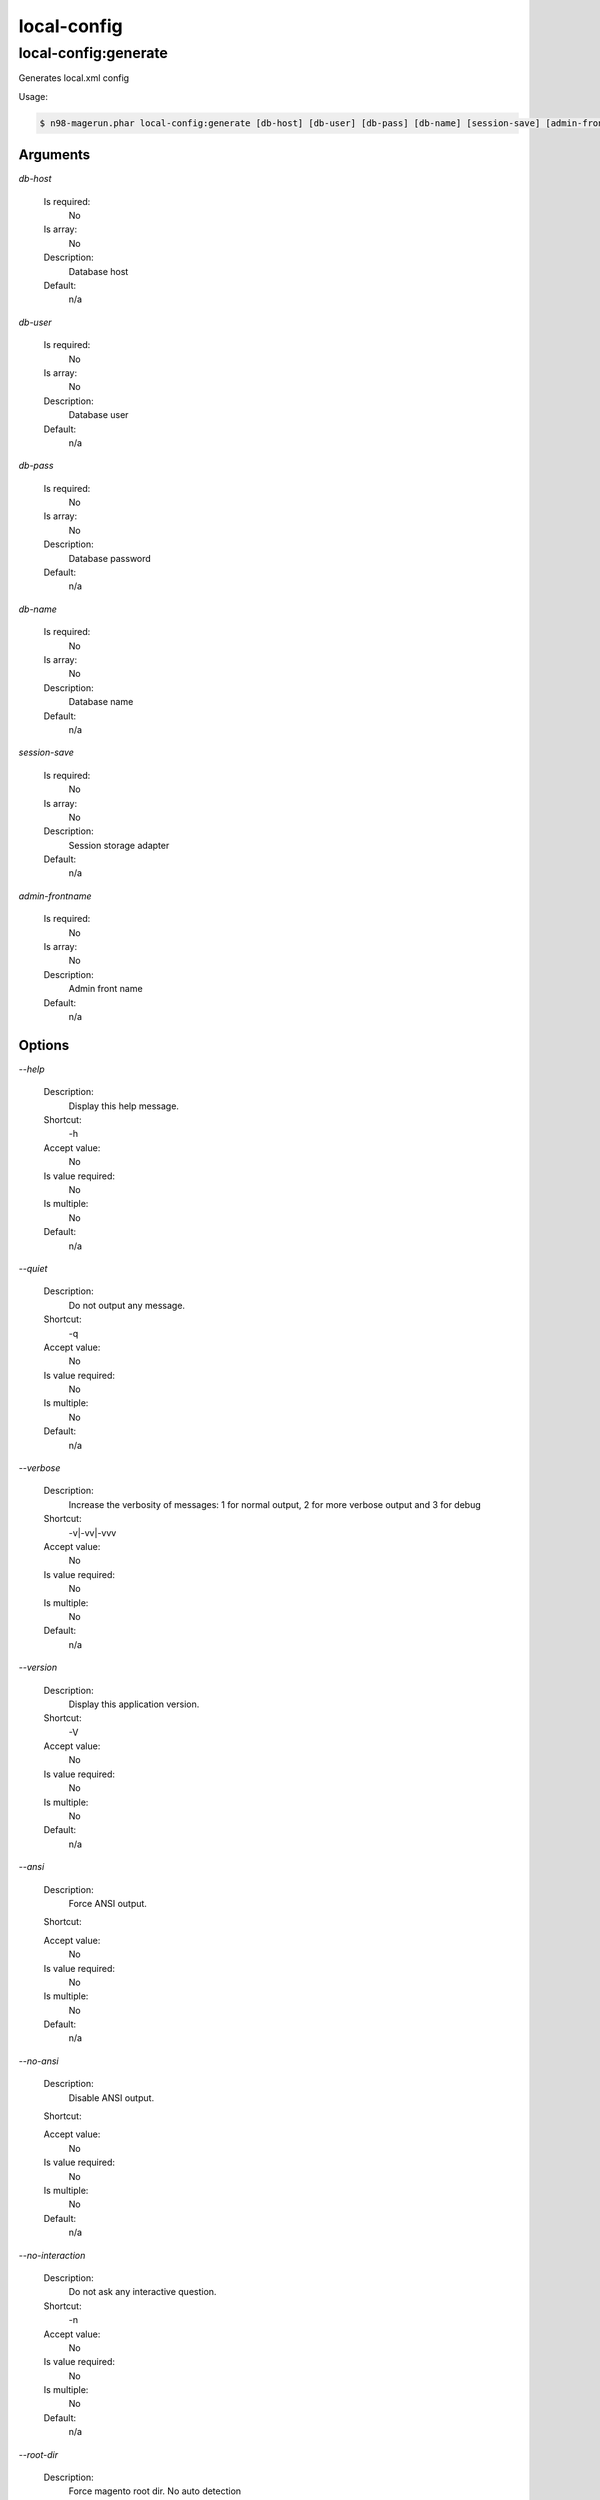 
local-config
############

local-config:generate
*********************


Generates local.xml config



Usage:

.. code-block:: sh

   $ n98-magerun.phar local-config:generate [db-host] [db-user] [db-pass] [db-name] [session-save] [admin-frontname]

Arguments
=========

`db-host`

  Is required:
     No

  Is array:
     No

  Description:
     Database host

  Default:
    n/a

`db-user`

  Is required:
     No

  Is array:
     No

  Description:
     Database user

  Default:
    n/a

`db-pass`

  Is required:
     No

  Is array:
     No

  Description:
     Database password

  Default:
    n/a

`db-name`

  Is required:
     No

  Is array:
     No

  Description:
     Database name

  Default:
    n/a

`session-save`

  Is required:
     No

  Is array:
     No

  Description:
     Session storage adapter

  Default:
    n/a

`admin-frontname`

  Is required:
     No

  Is array:
     No

  Description:
     Admin front name

  Default:
    n/a



Options
=======

`--help`

   Description:
       Display this help message.

   Shortcut:
       -h

   Accept value:
       No

   Is value required:
       No

   Is multiple:
       No

   Default:
       n/a

`--quiet`

   Description:
       Do not output any message.

   Shortcut:
       -q

   Accept value:
       No

   Is value required:
       No

   Is multiple:
       No

   Default:
       n/a

`--verbose`

   Description:
       Increase the verbosity of messages: 1 for normal output, 2 for more verbose output and 3 for debug

   Shortcut:
       -v|-vv|-vvv

   Accept value:
       No

   Is value required:
       No

   Is multiple:
       No

   Default:
       n/a

`--version`

   Description:
       Display this application version.

   Shortcut:
       -V

   Accept value:
       No

   Is value required:
       No

   Is multiple:
       No

   Default:
       n/a

`--ansi`

   Description:
       Force ANSI output.

   Shortcut:
       

   Accept value:
       No

   Is value required:
       No

   Is multiple:
       No

   Default:
       n/a

`--no-ansi`

   Description:
       Disable ANSI output.

   Shortcut:
       

   Accept value:
       No

   Is value required:
       No

   Is multiple:
       No

   Default:
       n/a

`--no-interaction`

   Description:
       Do not ask any interactive question.

   Shortcut:
       -n

   Accept value:
       No

   Is value required:
       No

   Is multiple:
       No

   Default:
       n/a

`--root-dir`

   Description:
       Force magento root dir. No auto detection

   Shortcut:
       

   Accept value:
       No

   Is value required:
       No

   Is multiple:
       No

   Default:
       n/a


